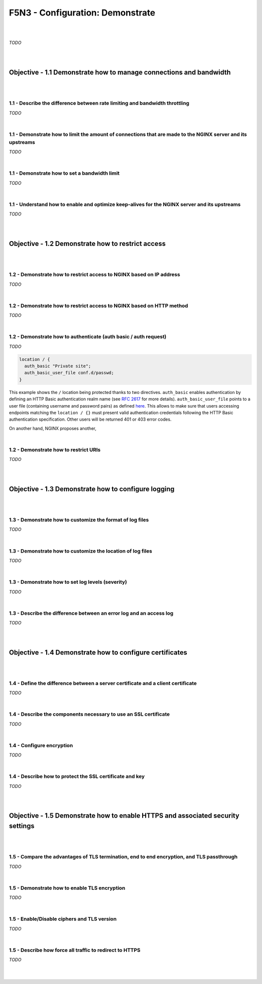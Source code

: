 F5N3 - Configuration: Demonstrate
=================================

|
|

*TODO*

|
|

Objective - 1.1 Demonstrate how to manage connections and bandwidth
-------------------------------------------------------------------

|
|

1.1 - Describe the difference between rate limiting and bandwidth throttling
~~~~~~~~~~~~~~~~~~~~~~~~~~~~~~~~~~~~~~~~~~~~~~~~~~~~~~~~~~~~~~~~~~~~~~~~~~~~

*TODO*

|

1.1 - Demonstrate how to limit the amount of connections that are made to the NGINX server and its upstreams
~~~~~~~~~~~~~~~~~~~~~~~~~~~~~~~~~~~~~~~~~~~~~~~~~~~~~~~~~~~~~~~~~~~~~~~~~~~~~~~~~~~~~~~~~~~~~~~~~~~~~~~~~~~~

*TODO*

|

1.1 - Demonstrate how to set a bandwidth limit
~~~~~~~~~~~~~~~~~~~~~~~~~~~~~~~~~~~~~~~~~~~~~~

*TODO*

|

1.1 - Understand how to enable and optimize keep-alives for the NGINX server and its upstreams
~~~~~~~~~~~~~~~~~~~~~~~~~~~~~~~~~~~~~~~~~~~~~~~~~~~~~~~~~~~~~~~~~~~~~~~~~~~~~~~~~~~~~~~~~~~~~~

*TODO*

|
|

Objective - 1.2 Demonstrate how to restrict access
--------------------------------------------------

|
|

.. _module3 restrict ip:

1.2 - Demonstrate how to restrict access to NGINX based on IP address
~~~~~~~~~~~~~~~~~~~~~~~~~~~~~~~~~~~~~~~~~~~~~~~~~~~~~~~~~~~~~~~~~~~~~

*TODO*

|

1.2 - Demonstrate how to restrict access to NGINX based on HTTP method
~~~~~~~~~~~~~~~~~~~~~~~~~~~~~~~~~~~~~~~~~~~~~~~~~~~~~~~~~~~~~~~~~~~~~~

*TODO*

|

.. _module3 demonstrate authenticate:

1.2 - Demonstrate how to authenticate (auth basic / auth request)
~~~~~~~~~~~~~~~~~~~~~~~~~~~~~~~~~~~~~~~~~~~~~~~~~~~~~~~~~~~~~~~~~

*TODO*

.. code-block:: NGINX

  location / {
    auth_basic "Private site";
    auth_basic_user_file conf.d/passwd;
  }

This example shows the ``/`` location being protected thanks to two directives.
``auth_basic`` enables authentication by defining an HTTP Basic authentication
realm name (see `RFC 2617
<https://datatracker.ietf.org/doc/html/rfc2617#page-3>`_ for more details).
``auth_basic_user_file`` points to a user file (containing username and
password pairs) as defined `here
<http://nginx.org/en/docs/http/ngx_http_auth_basic_module.html#auth_basic_user_file>`_.
This allows to make sure that users accessing endpoints matching the ``location
/ {}`` must present valid authentication credentials following the HTTP Basic
authentication specification. Other users will be returned 401 or 403 error
codes.

On another hand, NGINX proposes another,

|

1.2 - Demonstrate how to restrict URIs
~~~~~~~~~~~~~~~~~~~~~~~~~~~~~~~~~~~~~~

*TODO*

|
|

Objective - 1.3 Demonstrate how to configure logging
----------------------------------------------------

|
|

1.3 - Demonstrate how to customize the format of log files
~~~~~~~~~~~~~~~~~~~~~~~~~~~~~~~~~~~~~~~~~~~~~~~~~~~~~~~~~~

*TODO*

|

1.3 - Demonstrate how to customize the location of log files
~~~~~~~~~~~~~~~~~~~~~~~~~~~~~~~~~~~~~~~~~~~~~~~~~~~~~~~~~~~~

*TODO*

|

1.3 - Demonstrate how to set log levels (severity)
~~~~~~~~~~~~~~~~~~~~~~~~~~~~~~~~~~~~~~~~~~~~~~~~~~

*TODO*

|

1.3 - Describe the difference between an error log and an access log
~~~~~~~~~~~~~~~~~~~~~~~~~~~~~~~~~~~~~~~~~~~~~~~~~~~~~~~~~~~~~~~~~~~~

*TODO*

|
|

.. _module3 configure certificates:

Objective - 1.4 Demonstrate how to configure certificates
---------------------------------------------------------

|
|

1.4 - Define the difference between a server certificate and a client certificate
~~~~~~~~~~~~~~~~~~~~~~~~~~~~~~~~~~~~~~~~~~~~~~~~~~~~~~~~~~~~~~~~~~~~~~~~~~~~~~~~~

*TODO*

|

1.4 - Describe the components necessary to use an SSL certificate
~~~~~~~~~~~~~~~~~~~~~~~~~~~~~~~~~~~~~~~~~~~~~~~~~~~~~~~~~~~~~~~~~

*TODO*

|

1.4 - Configure encryption
~~~~~~~~~~~~~~~~~~~~~~~~~~

*TODO*

|

1.4 - Describe how to protect the SSL certificate and key
~~~~~~~~~~~~~~~~~~~~~~~~~~~~~~~~~~~~~~~~~~~~~~~~~~~~~~~~~

*TODO*

|
|

Objective - 1.5 Demonstrate how to enable HTTPS and associated security settings
--------------------------------------------------------------------------------

|
|

1.5 - Compare the advantages of TLS termination, end to end encryption, and TLS passthrough
~~~~~~~~~~~~~~~~~~~~~~~~~~~~~~~~~~~~~~~~~~~~~~~~~~~~~~~~~~~~~~~~~~~~~~~~~~~~~~~~~~~~~~~~~~~

*TODO*

|

1.5 - Demonstrate how to enable TLS encryption
~~~~~~~~~~~~~~~~~~~~~~~~~~~~~~~~~~~~~~~~~~~~~~

*TODO*

|

1.5 - Enable/Disable ciphers and TLS version
~~~~~~~~~~~~~~~~~~~~~~~~~~~~~~~~~~~~~~~~~~~~

*TODO*

|

1.5 - Describe how force all traffic to redirect to HTTPS
~~~~~~~~~~~~~~~~~~~~~~~~~~~~~~~~~~~~~~~~~~~~~~~~~~~~~~~~~

*TODO*

|
|
